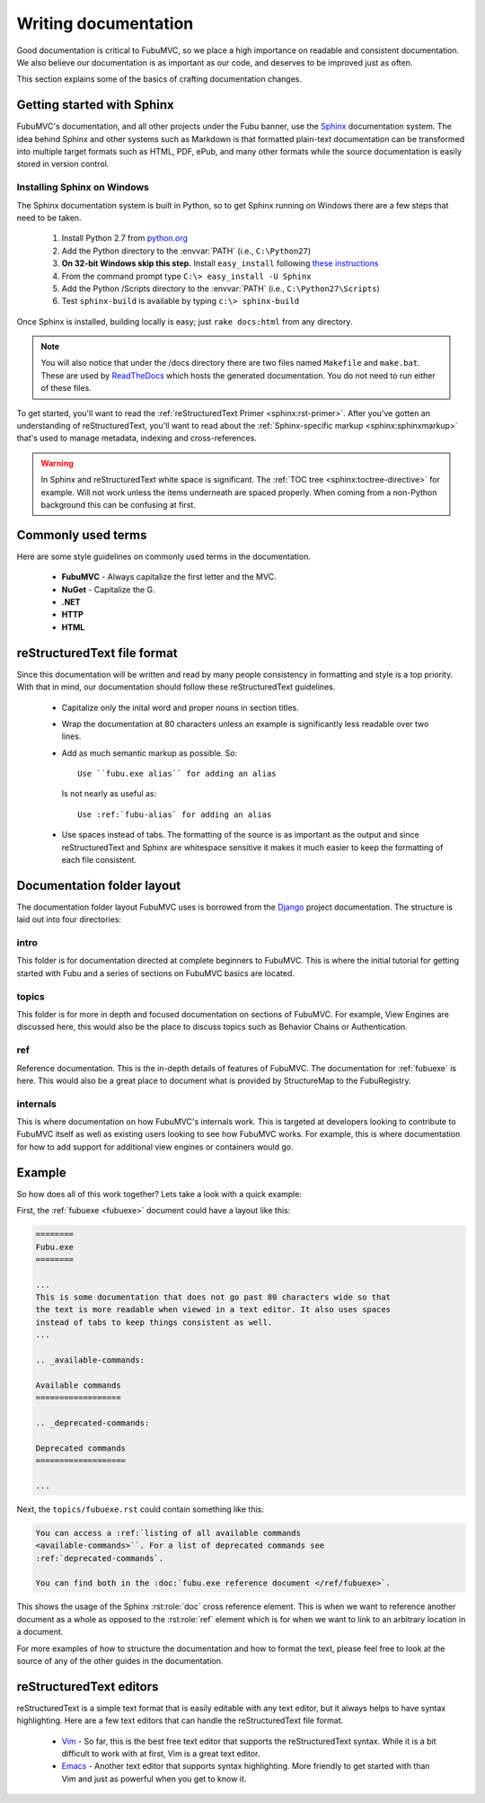 =====================
Writing documentation
=====================

Good documentation is critical to FubuMVC, so we place a high importance on
readable and consistent documentation. We also believe our documentation is as
important as our code, and deserves to be improved just as often.

This section explains some of the basics of crafting documentation changes.

Getting started with Sphinx
---------------------------

FubuMVC's documentation, and all other projects under the Fubu banner, use the
Sphinx__ documentation system. The idea behind Sphinx and other systems such as
Markdown is that formatted plain-text documentation can be transformed into
multiple target formats such as HTML, PDF, ePub, and many other formats while
the source documentation is easily stored in version control.

__ http://sphinx.pocoo.org

Installing Sphinx on Windows
''''''''''''''''''''''''''''

The Sphinx documentation system is built in Python, so to get Sphinx running on
Windows there are a few steps that need to be taken.

    #. Install Python 2.7 from python.org__

    #. Add the Python directory to the :envvar:`PATH` (i.e., ``C:\Python27``)

    #. **On 32-bit Windows skip this step.** Install ``easy_install`` following
       `these instructions <http://pypi.python.org/pypi/setuptools#windows>`_

    #. From the command prompt type ``C:\> easy_install -U Sphinx``

    #. Add the Python /Scripts directory to the :envvar:`PATH` (i.e.,
       ``C:\Python27\Scripts``)

    #. Test ``sphinx-build`` is available by typing ``c:\> sphinx-build``


__ http://python.org/download

Once Sphinx is installed, building locally is easy; just ``rake docs:html`` from
any directory.

.. note::

    You will also notice that under the /docs directory there are two files 
    named ``Makefile`` and ``make.bat``. These are used by ReadTheDocs__ which 
    hosts the generated documentation. You do not need to run either of these 
    files.

__ http://readthedocs.org

To get started, you'll want to read the :ref:`reStructuredText Primer
<sphinx:rst-primer>`.  After you've gotten an understanding of reStructuredText,
you'll want to read about the :ref:`Sphinx-specific markup
<sphinx:sphinxmarkup>` that's used to manage metadata, indexing and
cross-references.

.. warning::

    In Sphinx and reStructuredText white space is significant. The :ref:`TOC
    tree <sphinx:toctree-directive>` for example. Will not work unless the items
    underneath are spaced properly. When coming from a non-Python background
    this can be confusing at first.

Commonly used terms
-------------------

Here are some style guidelines on commonly used terms in the documentation.

    * **FubuMVC** - Always capitalize the first letter and the MVC.

    * **NuGet** - Capitalize the G.

    * **.NET**

    * **HTTP**

    * **HTML**

reStructuredText file format
----------------------------

Since this documentation will be written and read by many people consistency in
formatting and style is a top priority. With that in mind, our documentation
should follow these reStructuredText guidelines.

    * Capitalize only the inital word and proper nouns in section titles.

    * Wrap the documentation at 80 characters unless an example is significantly
      less readable over two lines.

    * Add as much semantic markup as possible. So::

          Use ``fubu.exe alias`` for adding an alias

      Is not nearly as useful as::

          Use :ref:`fubu-alias` for adding an alias

    * Use spaces instead of tabs. The formatting of the source is as important
      as the output and since reStructuredText and Sphinx are whitespace
      sensitive it makes it much easier to keep the formatting of each file
      consistent.

Documentation folder layout
---------------------------

The documentation folder layout FubuMVC uses is borrowed from the Django__
project documentation. The structure is laid out into four directories:

__ http://djangoproject.org

intro
'''''

This folder is for documentation directed at complete beginners to FubuMVC. This
is where the initial tutorial for getting started with Fubu and a series of 
sections on FubuMVC basics are located.

topics
''''''

This folder is for more in depth and focused documentation on sections of
FubuMVC. For example, View Engines are discussed here, this would also be the
place to discuss topics such as Behavior Chains or Authentication.

ref
'''

Reference documentation. This is the in-depth details of features of FubuMVC.
The documentation for :ref:`fubuexe` is here. This would also be a great
place to document what is provided by StructureMap to the FubuRegistry.

internals
'''''''''

This is where documentation on how FubuMVC's internals work. This is targeted at
developers looking to contribute to FubuMVC itself as well as existing users
looking to see how FubuMVC works. For example, this is where documentation for
how to add support for additional view engines or containers would go.

Example
-------

So how does all of this work together? Lets take a look with a quick example:

First, the :ref:`fubuexe <fubuexe>` document could have a layout like this:

.. code-block:: rst

    ========
    Fubu.exe
    ========

    ...
    This is some documentation that does not go past 80 characters wide so that
    the text is more readable when viewed in a text editor. It also uses spaces
    instead of tabs to keep things consistent as well.
    ...

    .. _available-commands:

    Available commands
    ==================

    .. _deprecated-commands:

    Deprecated commands
    ===================

    ...

Next, the ``topics/fubuexe.rst`` could contain something like this:

.. code-block:: rst

    You can access a :ref:`listing of all available commands
    <available-commands>``. For a list of deprecated commands see
    :ref:`deprecated-commands`.

    You can find both in the :doc:`fubu.exe reference document </ref/fubuexe>`.

This shows the usage of the Sphinx :rst:role:`doc` cross reference element. This
is when we want to reference another document as a whole as opposed to the
:rst:role:`ref` element which is for when we want to link to an arbitrary
location in a document.

For more examples of how to structure the documentation and how to format the
text, please feel free to look at the source of any of the other guides in the
documentation.

reStructuredText editors
------------------------

reStructuredText is a simple text format that is easily editable with any text
editor, but it always helps to have syntax highlighting. Here are a few text
editors that can handle the reStructuredText file format.

    * Vim__ - So far, this is the best free text editor that supports the
      reStructuredText syntax. While it is a bit difficult to work with at
      first, Vim is a great text editor.

    * Emacs__ - Another text editor that supports syntax highlighting. More
      friendly to get started with than Vim and just as powerful when you get to
      know it.

__ http://vim.org
__ http://www.gnu.org/software/emacs/windows/Getting-Emacs.html#Getting-Emacs
